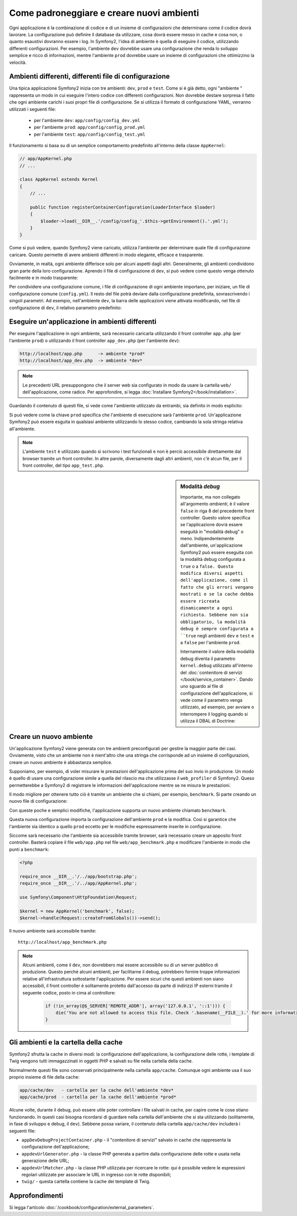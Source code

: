 .. index::
   single: Ambienti;

Come padroneggiare e creare nuovi ambienti
==========================================

Ogni applicazione è la combinazione di codice e di un insieme di configurazioni
che determinano come il codice dovrà lavorare. La configurazione può definire
il database da utilizzare, cosa dovrà essere messo in cache e cosa non, o quanto
esaustivi dovranno essere i log. In Symfony2, l'idea di ambiente è quella di
eseguire il codice, utilizzando differenti configurazioni. Per esempio,
l'ambiente ``dev`` dovrebbe usare una configurazione che renda lo sviluppo
semplice e ricco di informazioni, mentre l'ambiente ``prod`` dovrebbe usare un
insieme di configurazioni che ottimizzino la velocità.

.. index::
   single: Ambienti; File di configurzione

Ambienti differenti, differenti file di configurazione
------------------------------------------------------

Una tipica applicazione Symfony2 inizia con tre ambienti: ``dev``, ``prod``
e ``test``. Come si è già detto, ogni "ambiente " rappresenta un modo in cui
eseguire l'intero codice con differenti configurazioni. Non dovrebbe destare
sorpresa il fatto che ogni ambiente carichi i suoi propri file di configurazione.
Se si utilizza il formato di configurazione YAML, verranno utilizzati
i seguenti file:

 * per l'ambiente ``dev``: ``app/config/config_dev.yml``
 * per l'ambiente ``prod``: ``app/config/config_prod.yml``
 * per l'ambiente ``test``: ``app/config/config_test.yml``

Il funzionamento si basa su di un semplice comportamento predefinito all'interno
della classe ``AppKernel``:

.. code-block:: php

    // app/AppKernel.php
    // ...
    
    class AppKernel extends Kernel
    {
        // ...

        public function registerContainerConfiguration(LoaderInterface $loader)
        {
            $loader->load(__DIR__.'/config/config_'.$this->getEnvironment().'.yml');
        }
    }

Come si può vedere, quando Symfony2 viene caricato, utilizza l'ambiente
per determinare quale file di configurazione caricare. Questo permette 
di avere ambienti differenti in modo elegante, efficace e trasparente.

Ovviamente, in realtà, ogni ambiente differisce solo per alcuni aspetti dagli altri.
Generalmente, gli ambienti condividono gran parte della loro configurazione.
Aprendo il file di configurazione di ``dev``, si può vedere come questo venga 
ottenuto facilmente e in modo trasparente:

.. configuration-block::

    .. code-block:: yaml

        imports:
            - { resource: config.yml }

        # ...

    .. code-block:: xml

        <imports>
            <import resource="config.xml" />
        </imports>

        <!-- ... -->

    .. code-block:: php

        $loader->import('config.php');

        // ...

Per condividere una configurazione comune, i file di configurazione di ogni ambiente
importano, per iniziare, un file di configurazione comune (``config.yml``).
Il resto del file potrà deviare dalla configurazione predefinita, sovrascrivendo
i singoli parametri. Ad esempio, nell'ambiente ``dev``, la barra delle applicazioni
viene attivata modificando, nel file di configurazione di ``dev``, il relativo 
parametro predefinito:

.. configuration-block::

    .. code-block:: yaml

        # app/config/config_dev.yml
        imports:
            - { resource: config.yml }

        web_profiler:
            toolbar: true
            # ...

    .. code-block:: xml

        <!-- app/config/config_dev.xml -->
        <imports>
            <import resource="config.xml" />
        </imports>

        <webprofiler:config
            toolbar="true"
            # ...
        />

    .. code-block:: php

        // app/config/config_dev.php
        $loader->import('config.php');

        $container->loadFromExtension('web_profiler', array(
            'toolbar' => true,
            // ..
        ));

.. index::
   single: Ambienti; Eseguire ambienti diversi

Eseguire un'applicazione in ambienti differenti
-----------------------------------------------

Per eseguire l'applicazione in ogni ambiente, sarà necessario caricarla 
utilizzando il front controller ``app.php`` (per l'ambiente ``prod``) o 
utilizzando il front controller ``app_dev.php`` (per l'ambiente ``dev``):

.. code-block:: text

    http://localhost/app.php      -> ambiente *prod*
    http://localhost/app_dev.php  -> ambiente *dev*

.. note::

   Le precedenti URL presuppongono che il server web sia configurato in modo da
   usare la cartella ``web/`` dell'applicazione, come radice. Per approfondire, si legga
   :doc:`Installare Symfony2</book/installation>`.

Guardando il contenuto di questi file, si vede come l'ambiente utilizzato da entrambi,
sia definito in modo esplicito:

.. code-block:: php
   :linenos:

    <?php

    require_once __DIR__.'/../app/bootstrap_cache.php';
    require_once __DIR__.'/../app/AppCache.php';

    use Symfony\Component\HttpFoundation\Request;

    $kernel = new AppCache(new AppKernel('prod', false));
    $kernel->handle(Request::createFromGlobals())->send();

Si può vedere come la chiave ``prod`` specifica che l'ambiente di esecuzione
sarà l'ambiente ``prod``. Un'applicazione Symfony2 può essere esguita in qualsiasi
ambiente utilizzando lo stesso codice, cambiando la sola stringa relativa all'ambiente.

.. note::

   L'ambiente ``test`` è utilizzato quando si scrivono i test funzionali e
   non è perciò accessibile direttamente dal browser tramite un front controller. 
   In altre parole, diversamente dagli altri ambienti, non c'è alcun file,
   per il front controller, del tipo ``app_test.php``.

.. index::
   single: Configurazione; Modalità debug 

.. sidebar:: Modalità *debug*

    Importante, ma non collegato all'argomento *ambienti*, è il valore ``false``
    in riga 8 del precedente front controller. Questo valore specifica se
    l'applicazione dovrà essere eseguità in "modalità debug" o meno. Indipendentemente
    dall'ambiente, un'applicazione Symfony2 può essere eseguita con la modalità
    debug configurata a ``true`` o a ``false. Questo modifica diversi aspetti dell'applicazione, come
    il fatto che gli errori vengano mostrati o se la cache debba essere ricreata dinamicamente
    a ogni richiesta. Sebbene non sia obbligatorio, la modalità debug è sempre
    configurata a ``true`` negli ambienti ``dev`` e ``test`` e a ``false`` per 
    l'ambiente ``prod``.

    Internamente il valore della modalità debug diventa il parametro ``kernel.debug``
    utilizzato all'interno del  :doc:`contenitore di servizi </book/service_container>`.
    Dando uno sguardo al file di configurazione dell'applicazione, si vede come
    il parametro venga utilizzato, ad esempio, per avviare o interrompere il logging
    quando si utilizza il DBAL di Doctrine:

    .. configuration-block::

        .. code-block:: yaml

            doctrine:
               dbal:
                   logging:  %kernel.debug%
                   # ...

        .. code-block:: xml

            <doctrine:dbal logging="%kernel.debug%" ... />

        .. code-block:: php

            $container->loadFromExtension('doctrine', array(
                'dbal' => array(
                    'logging'  => '%kernel.debug%',
                    // ...
                ),
                // ...
            ));

.. index::
   single: Ambienti; Creare un nuovo ambiente

Creare un nuovo ambiente
------------------------

Un'applicazione Symfony2 viene generata con tre ambienti preconfigurati per
gestire la maggior parte dei casi. Ovviamente, visto che un ambiente non è nient'altro
che una stringa  che corrisponde ad un insieme di configurazioni, creare un nuovo
ambiente è abbastanza semplice.

Supponiamo, per esempio, di voler misurare le prestazioni dell'applicazione
prima del suo invio in produzione. Un modo è quello di usare una configurazione
simile a quella del rilascio ma che utilizzasse il ``web_profiler`` di Symfony2.
Queso permetterebbe a Symfony2 di registrare le informazioni dell'applicazione mentre se ne misura le prestazioni.

Il modo migliore per ottenere tutto ciò è tramite un ambiente che si chiami, per esempio,
``benchmark``. Si parte creando un nuovo file di configurazione:

.. configuration-block::

    .. code-block:: yaml

        # app/config/config_benchmark.yml

        imports:
            - { resource: config_prod.yml }

        framework:
            profiler: { only_exceptions: false }

    .. code-block:: xml

        <!-- app/config/config_benchmark.xml -->

        <imports>
            <import resource="config_prod.xml" />
        </imports>

        <framework:config>
            <framework:profiler only-exceptions="false" />
        </framework:config>

    .. code-block:: php

        // app/config/config_benchmark.php
        
        $loader->import('config_prod.php')

        $container->loadFromExtension('framework', array(
            'profiler' => array('only-exceptions' => false),
        ));

Con queste poche e semplici modifiche, l'applicazione supporta un nuovo
ambiente chiamato ``benchmark``.

Questa nuova configurazione importa la configurazione dell'ambiente ``prod`` 
e la modifica. Così si garantice che l'ambiente sia identico a quello 
``prod`` eccetto per le modifiche espressamente inserite in configurazione.

Siccome sarà necessario che l'ambiente sia accessibile tramite browser, sarà
necessario creare un apposito front controller. Basterà copiare il file ``web/app.php``
nel file ``web/app_benchmark.php`` e modificare l'ambiente in modo che punti a ``benchmark``:

.. code-block:: php

    <?php

    require_once __DIR__.'/../app/bootstrap.php';
    require_once __DIR__.'/../app/AppKernel.php';

    use Symfony\Component\HttpFoundation\Request;

    $kernel = new AppKernel('benchmark', false);
    $kernel->handle(Request::createFromGlobals())->send();

Il nuovo ambiente sarà accessibile tramite::

    http://localhost/app_benchmark.php

.. note::
   
   Alcuni ambienti, come il ``dev``, non dovrebbero mai essere accessibile su di
   un server pubblico di produzione. Questo perché alcuni ambienti, per facilitarne 
   il debug, potrebbero fornire troppe informazioni relative all'infrastruttura
   sottostante l'applicazione. Per essere sicuri che questi ambienti non siano
   accessibili, il front controller è solitamente protetto dall'accesso da parte di
   indirizzi IP esterni tramite il seguente codice, posto in cima al controllore:
   
    .. code-block:: php

        if (!in_array(@$_SERVER['REMOTE_ADDR'], array('127.0.0.1', '::1'))) {
            die('You are not allowed to access this file. Check '.basename(__FILE__).' for more information.');
        }

.. index::
   single: Ambienti; Cartella cache

Gli ambienti e la cartella della cache
--------------------------------------

Symfony2 sfrutta la cache in diversi modi: la configurazione dell'applicazione,
la configurazione delle rotte, i template di Twig vengono tutti immagazzinati
in oggetti PHP e salvati su file nella cartella della cache.

Normalmente questi file sono conservati principalmente nella cartella ``app/cache``.
Comunque ogni ambiente usa il suo proprio insieme di file della cache:

.. code-block:: text

    app/cache/dev   - cartella per la cache dell'ambiente *dev*
    app/cache/prod  - cartella per la cache dell'ambiente *prod*

Alcune volte, durante il debug, può essere utile poter controllare i file
salvati in cache, per capire come le cose stiano funzionando. In questi casi
bisogna ricordarsi di guardare nella cartella dell'ambiente che si sta utilizzando
(solitamente, in fase di sviluppo e debug, il ``dev``). Sebbene possa variare,
il contenuto della cartella ``app/cache/dev`` includerà i seguenti file:

* ``appDevDebugProjectContainer.php`` - il "contenitore di servizi" salvato in cache
  che rappresenta la configurazione dell'applicazione;

* ``appdevUrlGenerator.php`` - la classe PHP generata a partire dalla configurazione
  delle rotte e usata nella generazione delle URL;

* ``appdevUrlMatcher.php`` - la classe PHP utilizzata per ricercare le rotte: qui
  è possibile vedere le espressioni regolari utilizzate per associare le URL in ingresso
  con le rotte disponibili;

* ``twig/`` - questa cartella contiene la cache dei template di Twig.


Approfondimenti
---------------

Si legga l'articolo :doc:`/cookbook/configuration/external_parameters`.
